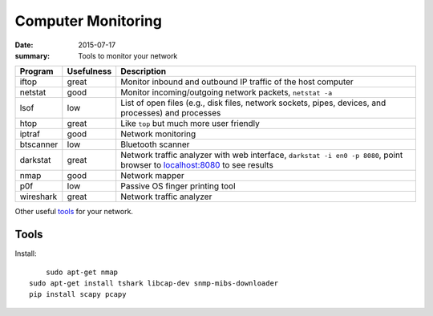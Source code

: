
Computer Monitoring
===================

:date: 2015-07-17
:summary: Tools to monitor your network

+-------------+--------------+--------------------------------------------------------------------------------------------------------------------------------------------------------+
| Program     | Usefulness   | Description                                                                                                                                            |
+=============+==============+========================================================================================================================================================+
| iftop       | great        | Monitor inbound and outbound IP traffic of the host computer                                                                                           |
+-------------+--------------+--------------------------------------------------------------------------------------------------------------------------------------------------------+
| netstat     | good         | Monitor incoming/outgoing network packets, ``netstat -a``                                                                                              |
+-------------+--------------+--------------------------------------------------------------------------------------------------------------------------------------------------------+
| lsof        | low          | List of open files (e.g., disk files, network sockets, pipes, devices, and processes) and processes                                                    |
+-------------+--------------+--------------------------------------------------------------------------------------------------------------------------------------------------------+
| htop        | great        | Like ``top`` but much more user friendly                                                                                                               |
+-------------+--------------+--------------------------------------------------------------------------------------------------------------------------------------------------------+
| iptraf      | good         | Network monitoring                                                                                                                                     |
+-------------+--------------+--------------------------------------------------------------------------------------------------------------------------------------------------------+
| btscanner   | low          | Bluetooth scanner                                                                                                                                      |
+-------------+--------------+--------------------------------------------------------------------------------------------------------------------------------------------------------+
| darkstat    | great        | Network traffic analyzer with web interface, ``darkstat -i en0 -p 8080``, point browser to `localhost:8080 <http://localhost:8080>`__ to see results   |
+-------------+--------------+--------------------------------------------------------------------------------------------------------------------------------------------------------+
| nmap        | good         | Network mapper                                                                                                                                         |
+-------------+--------------+--------------------------------------------------------------------------------------------------------------------------------------------------------+
| p0f         | low          | Passive OS finger printing tool                                                                                                                        |
+-------------+--------------+--------------------------------------------------------------------------------------------------------------------------------------------------------+
| wireshark   | great        | Network traffic analyzer                                                                                                                               |
+-------------+--------------+--------------------------------------------------------------------------------------------------------------------------------------------------------+

Other useful
`tools <http://hack-tools.blackploit.com/2014/07/pwnpi-pen-test-drop-box-distro-for.html>`__
for your network.

Tools
-----

Install::

	sudo apt-get nmap
    sudo apt-get install tshark libcap-dev snmp-mibs-downloader
    pip install scapy pcapy
